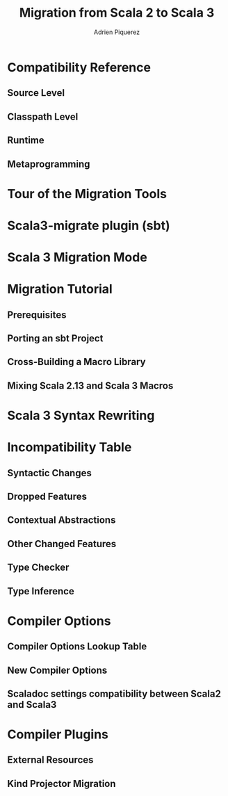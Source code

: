 #+TITLE: Migration from Scala 2 to Scala 3
#+AUTHOR: Adrien Piquerez
#+CONTRIBUTOR: NOT-EXIST
#+STARTUP: overview
#+STARTUP: entitiespretty

* Compatibility Reference
** Source Level
** Classpath Level
** Runtime
** Metaprogramming

* Tour of the Migration Tools
* Scala3-migrate plugin (sbt)
* Scala 3 Migration Mode
* Migration Tutorial
** Prerequisites
** Porting an sbt Project
** Cross-Building a Macro Library
** Mixing Scala 2.13 and Scala 3 Macros

* Scala 3 Syntax Rewriting
* Incompatibility Table
** Syntactic Changes
** Dropped Features
** Contextual Abstractions
** Other Changed Features
** Type Checker
** Type Inference

* Compiler Options
** Compiler Options Lookup Table
** New Compiler Options
** Scaladoc settings compatibility between Scala2 and Scala3

* Compiler Plugins
** External Resources
** Kind Projector Migration
